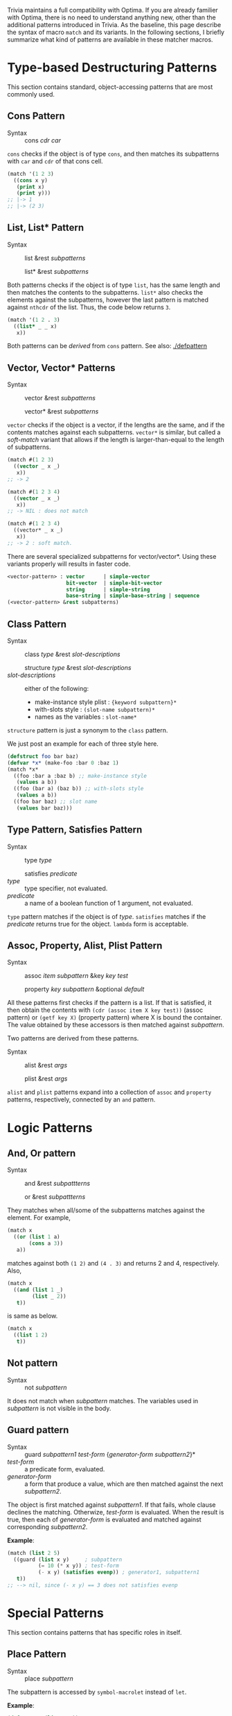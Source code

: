 Trivia maintains a full compatibility with Optima. If you are already familier with Optima, there is no need to understand anything new, other than the additional patterns introduced in Trivia.
As the baseline, this page describe the syntax of macro =match= and its variants. 
In the following sections, I briefly summarize what kind of patterns are available in these matcher macros.

* Type-based Destructuring Patterns

This section contains standard, object-accessing patterns that are most commonly used.

** Cons Pattern

+ Syntax :: cons /cdr/ /car/

=cons= checks if the object is of type =cons=, and then matches its
subpatterns with =car= and =cdr= of that cons cell.

#+BEGIN_SRC lisp
(match '(1 2 3)
  ((cons x y)
   (print x)
   (print y)))
;; |-> 1
;; |-> (2 3)
#+END_SRC

** List, List* Pattern

+ Syntax :: list &rest /subpatterns/
            
            list* &rest /subpatterns/

Both patterns checks if the object is of type =list=, has the same length and then matches the contents to the subpatterns. =list*= also checks the elements against the subpatterns, however the
last pattern is matched against =nthcdr= of the list. Thus, the code below
returns =3=.

#+BEGIN_SRC lisp
(match '(1 2 . 3)
  ((list* _ _ x)
   x))
#+END_SRC

Both patterns can be /derived/ from =cons= pattern. See also: [[./defpattern]]

** Vector, Vector* Patterns

+ Syntax :: vector &rest /subpatterns/
            
            vector* &rest /subpatterns/

=vector= checks if the object is a vector, if the lengths are the same, and
if the contents matches against each subpatterns. =vector*= is similar, but
called a /soft-match/ variant that allows if the length is
larger-than-equal to the length of subpatterns.

#+BEGIN_SRC lisp
(match #(1 2 3)
  ((vector _ x _)
   x))
;; -> 2

(match #(1 2 3 4)
  ((vector _ x _)
   x))
;; -> NIL : does not match

(match #(1 2 3 4)
  ((vector* _ x _)
   x))
;; -> 2 : soft match.
#+END_SRC

There are several specialized subpatterns for vector/vector*.
Using these variants properly will results in faster code.

#+BEGIN_SRC lisp
<vector-pattern> : vector      | simple-vector
                   bit-vector  | simple-bit-vector
                   string      | simple-string
                   base-string | simple-base-string | sequence 
(<vector-pattern> &rest subpatterns)
#+END_SRC

** Class Pattern

+ Syntax :: class /type/ &rest /slot-descriptions/
     
            structure /type/ &rest /slot-descriptions/
+ /slot-descriptions/ :: either of the following:
  + make-instance style plist : ={keyword subpattern}*=
  + with-slots style : =(slot-name subpattern)*=
  + names as the variables : =slot-name*=

=structure= pattern is just a synonym to the =class= pattern.

We just post an example for each of three style here.

#+BEGIN_SRC lisp
(defstruct foo bar baz)
(defvar *x* (make-foo :bar 0 :baz 1)
(match *x*
  ((foo :bar a :baz b) ;; make-instance style
   (values a b))
  ((foo (bar a) (baz b)) ;; with-slots style
   (values a b))
  ((foo bar baz) ;; slot name
   (values bar baz)))
#+END_SRC

** Type Pattern, Satisfies Pattern

+ Syntax :: type /type/
            
            satisfies /predicate/
+ /type/ :: type specifier, not evaluated.
+ /predicate/ :: a name of a boolean function of 1 argument, not evaluated.

=type= pattern matches if the object is of /type/. =satisfies= matches if
the /predicate/ returns true for the object. =lambda= form is acceptable.

** Assoc, Property, Alist, Plist Pattern

+ Syntax :: assoc /item/ /subpattern/ &key /key/ /test/
            
            property /key/ /subpattern/ &optional /default/

All these patterns first checks if the pattern is a list.  If that is
satisfied, it then obtain the contents with =(cdr (assoc item X key test))=
(assoc pattern) or =(getf key X)= (property pattern) where X is bound the container. The value
obtained by these accessors is then matched against /subpattern/.

Two patterns are derived from these patterns.

+ Syntax :: alist &rest /args/
            
            plist &rest /args/

=alist= and =plist= patterns expand into a collection of =assoc= and
=property= patterns, respectively, connected by an =and= pattern.

* Logic Patterns
** And, Or pattern

+ Syntax :: and &rest /subpattterns/
            
            or  &rest /subpattterns/

They matches when all/some of the subpatterns matches against the element.
For example,

#+BEGIN_SRC lisp
(match x
  ((or (list 1 a)
       (cons a 3))
   a))
#+END_SRC

matches against both =(1 2)= and =(4 . 3)= and returns 2 and
4, respectively. Also,

#+BEGIN_SRC lisp
(match x
  ((and (list 1 _)
        (list _ 2))
   t))
#+END_SRC

is same as below.

#+BEGIN_SRC lisp
(match x
  ((list 1 2)
   t))
#+END_SRC
** Not pattern
+ Syntax :: not /subpattern/

It does not match when /subpattern/ matches. The variables used in
/subpattern/ is not visible in the body. 

** Guard pattern

+ Syntax :: guard /subpattern1/ /test-form/ {/generator-form/ /subpattern2/}*
+ /test-form/ :: a predicate form, evaluated.
+ /generator-form/ :: a form that produce a value, which are then matched against
     the next /subpattern2/.

The object is first matched against /subpattern1/. If that fails, whole
clause declines the matching. Otherwize, /test-form/ is evaluated. When the
result is true, then each of /generator-form/ is evaluated and matched
against corresponding /subpattern2/.

*Example*:

#+BEGIN_SRC lisp
(match (list 2 5)
  ((guard (list x y)     ; subpattern
          (= 10 (* x y)) ; test-form
          (- x y) (satisfies evenp)) ; generator1, subpattern1
   t))
;; --> nil, since (- x y) == 3 does not satisfies evenp
#+END_SRC

* Special Patterns

This section contains patterns that has specific roles in itself.

** Place Pattern

+ Syntax :: place /subpattern/

The subpattern is accessed by =symbol-macrolet= instead of =let=.

*Example*:

#+BEGIN_SRC lisp
(defvar *x* (list 0 1))
(match *x*
  ((list (place x) y)
   (setf x :success)
   (setf y :fail)))

(print *x*)
;; --> (:SUCCESS 1)
#+END_SRC

** Bind Pattern

+ Syntax :: <> /pattern/ /value/ &optional /var/

The current matching value is bound to =var=.
The result of evaluating =value= using =var= is then matched against =pattern=.
=var= is optional and can be omitted when =value= is a constant and does not need the current matching value.

This is important when you write a =defpattern= that has a default
value. Consider writing a pattern that matches against both of ='string=
and ='(string *)= and has a subpattern =length=. length should be bound to
='*= even when the input is ='string=. With =<>= pattern, it can be
implemented as below.

#+begin_src lisp
(defpattern string-type-specifier (length)
   `(or (list 'string ,length)
        (and 'string (<> ,length '*))))
#+end_src

** Access Pattern

Just want to access an element? It's time to use =access= pattern: 

+ Syntax :: access /#'accessor/ /subpattern/
+ Syntax :: access /'accessor/ /subpattern/
+ accessor :: a function name.

The object is not checked. The value of =funcall= ing the current object is
matched against /subpattern/.

Example:

#+BEGIN_SRC lisp
(match '((1 2 (3 4)) 5 (6))
  ((access #'flatten (list* _ _ 3 _))))
#+END_SRC
